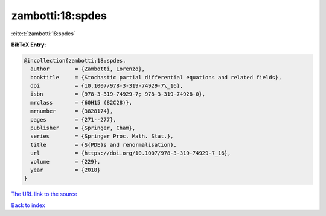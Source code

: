 zambotti:18:spdes
=================

:cite:t:`zambotti:18:spdes`

**BibTeX Entry:**

.. code-block:: bibtex

   @incollection{zambotti:18:spdes,
     author        = {Zambotti, Lorenzo},
     booktitle     = {Stochastic partial differential equations and related fields},
     doi           = {10.1007/978-3-319-74929-7\_16},
     isbn          = {978-3-319-74929-7; 978-3-319-74928-0},
     mrclass       = {60H15 (82C28)},
     mrnumber      = {3828174},
     pages         = {271--277},
     publisher     = {Springer, Cham},
     series        = {Springer Proc. Math. Stat.},
     title         = {S{PDE}s and renormalisation},
     url           = {https://doi.org/10.1007/978-3-319-74929-7_16},
     volume        = {229},
     year          = {2018}
   }

`The URL link to the source <https://doi.org/10.1007/978-3-319-74929-7_16>`__


`Back to index <../By-Cite-Keys.html>`__
